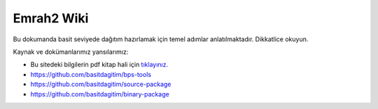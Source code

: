 Emrah2 Wiki
============

Bu dokumanda basit seviyede dağıtım hazırlamak için temel adımlar anlatılmaktadır. Dikkatlice okuyun.


Kaynak ve dokümanlarımız yansılarımız:

* Bu sitedeki bilgilerin pdf kitap hali için `tıklayınız. <https://basitdagitim.github.io/kitap/>`_
* https://github.com/basitdagitim/bps-tools
* https://github.com/basitdagitim/source-package
* https://github.com/basitdagitim/binary-package
